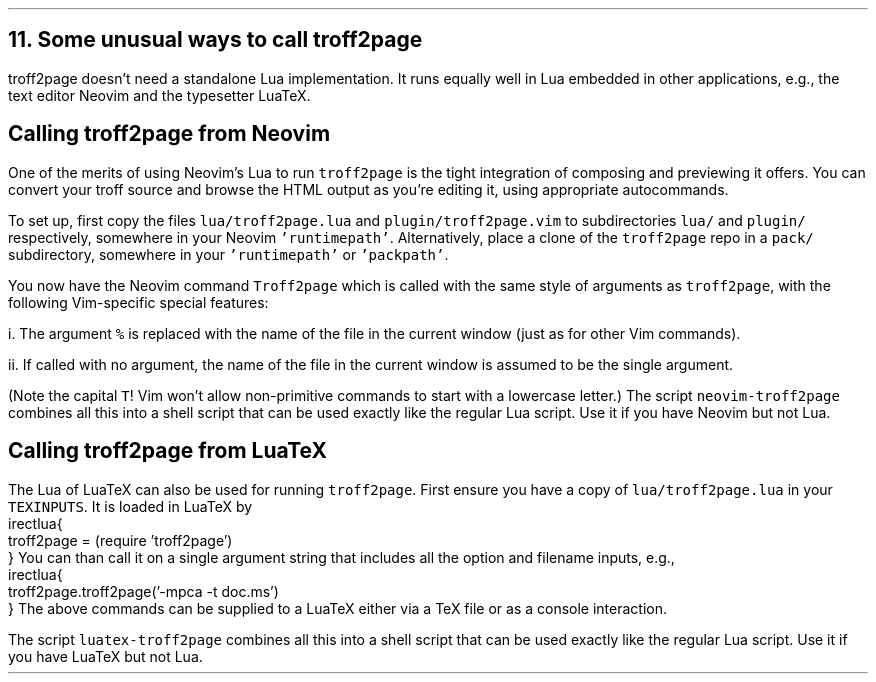 .\" last modified 2020-12-05
.SH 1
11. Some unusual ways to call troff2page
.LP
.TAG nvimtex
.IX Neovim
.IX LuaTeX
troff2page doesn’t need a standalone Lua implementation.
It
runs equally well in Lua embedded in other applications, e.g.,
the text editor \*[url https://neovim.io]Neovim\& and the
typesetter \*[url https://luatex.org]LuaTeX\&.
.PP
.SH 2
Calling troff2page from Neovim
.LP
.TAG calling_troff2page_from_neovim
.IX calling troff2page from!Neovim
One of the merits of using 
Neovim’s Lua to run \fCtroff2page\fP is the tight integration of
composing and previewing it offers. You can convert your troff
source and browse the HTML output as you’re editing it, using 
appropriate autocommands.
.PP
To set up, first copy the files \fClua/troff2page.lua\fP and
\fCplugin/troff2page.vim\fP to subdirectories \fClua/\fP and
\fCplugin/\fP respectively, somewhere in your Neovim
\fC'runtimepath'\fP.  Alternatively, place a clone of the
\fCtroff2page\fP repo in a \fCpack/\fP subdirectory, somewhere in
your \fC'runtimepath'\fP or \fC'packpath'\fP.
.PP
You now have the Neovim command \fCTroff2page\fP
which is called with the same style of arguments 
as \fCtroff2page\fP, with the following Vim-specific special
features:
.PP
i. The argument \fC%\fP is replaced with the name of the file in
the current window (just as for other Vim commands).
.PP
ii. If called with no argument, the name of the file in the
current window is assumed to be the single argument.
.PP
(Note the capital \fCT\fP! Vim won’t allow non-primitive commands
to start with a lowercase letter.)
.IX neovim-troff2page, script
The script \fCneovim-troff2page\fP combines all this into a shell
script that can be used exactly like the regular Lua script. Use
it if you have Neovim but not Lua.
.PP
.SH 2
Calling troff2page from LuaTeX
.LP
.TAG calling_troff2page_from_luatex
.IX calling troff2page from!LuaTeX
.
The Lua of LuaTeX can also be used for
running \fCtroff2page\fP. First ensure you
have a copy of \fClua/troff2page.lua\fP in your \fCTEXINPUTS\fP.
It is loaded in LuaTeX by
.EX
    \directlua{
      troff2page = (require 'troff2page')
    }
.EE
You can than call it on a single argument string that includes
all the option and filename inputs, e.g.,
.EX
    \directlua{
      troff2page.troff2page('-mpca -t doc.ms')
    }
.EE
The above commands can be supplied to a LuaTeX either via a TeX
file or as a console interaction.
.PP
.IX luatex-troff2page, script
The script \fCluatex-troff2page\fP combines all this into a shell
script that can be used exactly like the regular Lua script. Use
it if you have LuaTeX but not Lua.
